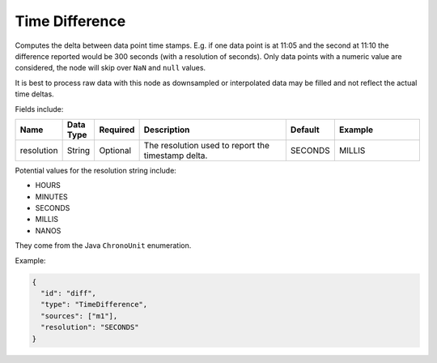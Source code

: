 Time Difference
===============
.. index:: timedifference
Computes the delta between data point time stamps. E.g. if one data point is at 11:05 and the second at 11:10 the difference reported would be 300 seconds (with a resolution of seconds). Only data points with a numeric value are considered, the node will skip over ``NaN`` and ``null`` values.

It is best to process raw data with this node as downsampled or interpolated data may be filled and not reflect the actual time deltas.

Fields include:

.. csv-table::
   :header: "Name", "Data Type", "Required", "Description", "Default", "Example"
   :widths: 10, 5, 5, 45, 10, 25
   
   "resolution", "String", "Optional", "The resolution used to report the timestamp delta.", "SECONDS", "MILLIS"
      
Potential values for the resolution string include:

* HOURS
* MINUTES
* SECONDS
* MILLIS
* NANOS

They come from the Java ``ChronoUnit`` enumeration.

Example:

.. code-block:: javascript

  {
    "id": "diff",
    "type": "TimeDifference",
    "sources": ["m1"],
    "resolution": "SECONDS"
  }
